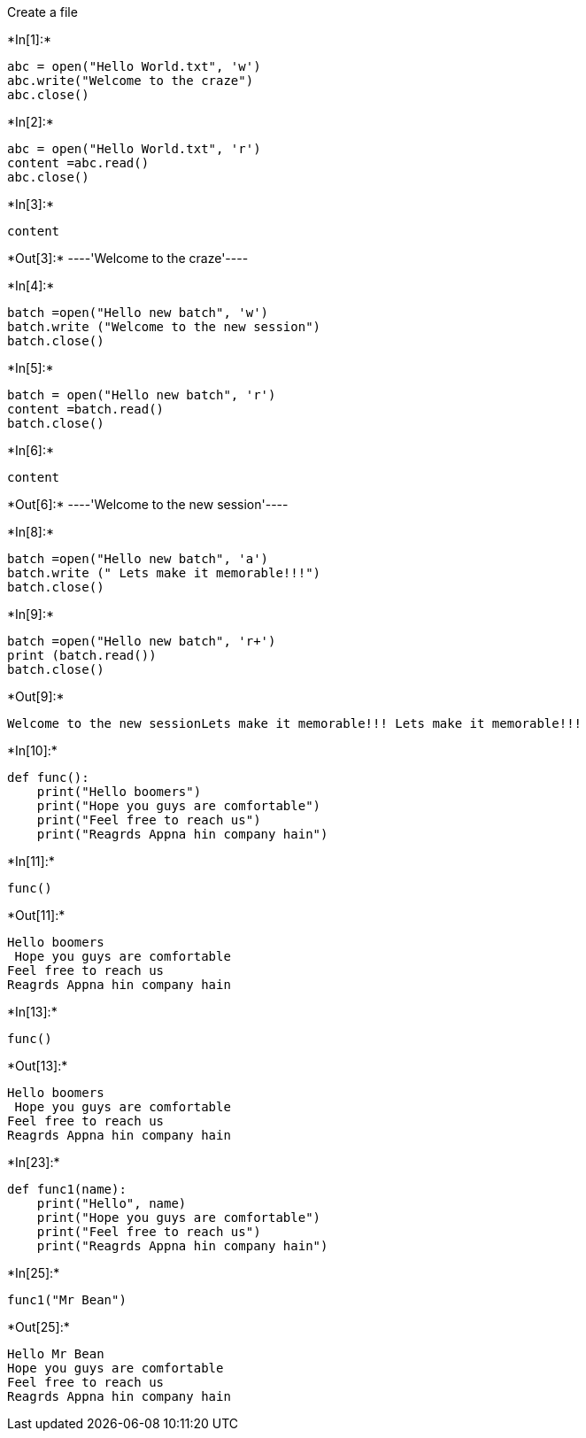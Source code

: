 Create a file


+*In[1]:*+
[source, ipython3]
----
abc = open("Hello World.txt", 'w')
abc.write("Welcome to the craze")
abc.close()
----


+*In[2]:*+
[source, ipython3]
----
abc = open("Hello World.txt", 'r')
content =abc.read()
abc.close()
----


+*In[3]:*+
[source, ipython3]
----
content
----


+*Out[3]:*+
----'Welcome to the craze'----


+*In[4]:*+
[source, ipython3]
----
batch =open("Hello new batch", 'w')
batch.write ("Welcome to the new session")
batch.close()
----


+*In[5]:*+
[source, ipython3]
----
batch = open("Hello new batch", 'r')
content =batch.read()
batch.close()
----


+*In[6]:*+
[source, ipython3]
----
content
----


+*Out[6]:*+
----'Welcome to the new session'----


+*In[8]:*+
[source, ipython3]
----
batch =open("Hello new batch", 'a')
batch.write (" Lets make it memorable!!!")
batch.close()
----


+*In[9]:*+
[source, ipython3]
----
batch =open("Hello new batch", 'r+')
print (batch.read())
batch.close()
----


+*Out[9]:*+
----
Welcome to the new sessionLets make it memorable!!! Lets make it memorable!!!
----


+*In[10]:*+
[source, ipython3]
----
def func():
    print("Hello boomers")
    print("Hope you guys are comfortable")
    print("Feel free to reach us")
    print("Reagrds Appna hin company hain")
----


+*In[11]:*+
[source, ipython3]
----
func()
----


+*Out[11]:*+
----
Hello boomers
 Hope you guys are comfortable
Feel free to reach us
Reagrds Appna hin company hain
----


+*In[13]:*+
[source, ipython3]
----
func()
----


+*Out[13]:*+
----
Hello boomers
 Hope you guys are comfortable
Feel free to reach us
Reagrds Appna hin company hain
----


+*In[23]:*+
[source, ipython3]
----
def func1(name):
    print("Hello", name)
    print("Hope you guys are comfortable")
    print("Feel free to reach us")
    print("Reagrds Appna hin company hain")

----


+*In[25]:*+
[source, ipython3]
----
func1("Mr Bean")
----


+*Out[25]:*+
----
Hello Mr Bean
Hope you guys are comfortable
Feel free to reach us
Reagrds Appna hin company hain
----
